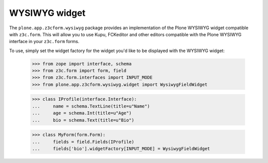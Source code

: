 WYSIWYG widget
==============

The ``plone.app.z3cform.wysiwyg`` package provides an implementation of the
Plone WYSIWYG widget compatible with ``z3c.form``.  This will allow you to
use Kupu, FCKeditor and other editors compatible with the Plone
WYSIWYG interface in your ``z3c.form`` forms.

To use, simply set the widget factory for the widget you'd like to be
displayed with the WYSIWYG widget:

  >>> from zope import interface, schema
  >>> from z3c.form import form, field
  >>> from z3c.form.interfaces import INPUT_MODE
  >>> from plone.app.z3cform.wysiwyg.widget import WysiwygFieldWidget

  >>> class IProfile(interface.Interface):
  ...     name = schema.TextLine(title=u"Name")
  ...     age = schema.Int(title=u"Age")
  ...     bio = schema.Text(title=u"Bio")

  >>> class MyForm(form.Form):
  ...     fields = field.Fields(IProfile)
  ...     fields['bio'].widgetFactory[INPUT_MODE] = WysiwygFieldWidget

